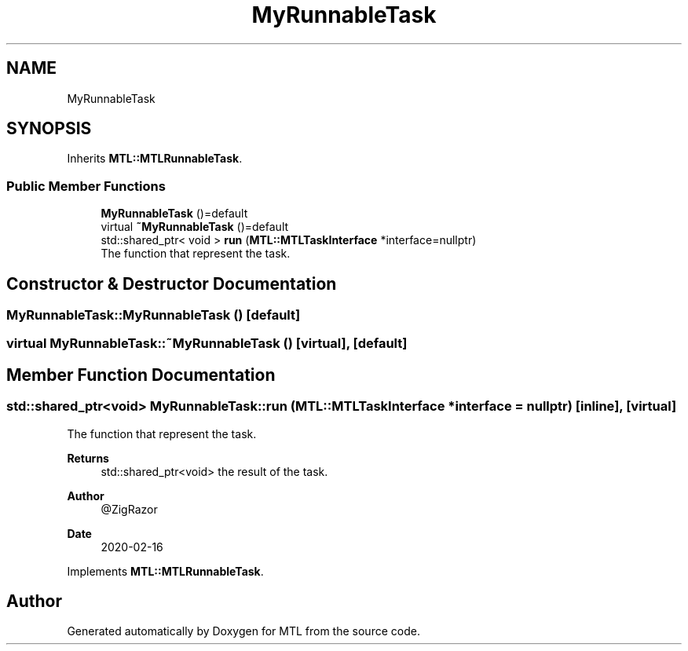 .TH "MyRunnableTask" 3 "Fri Feb 25 2022" "Version 0.0.1" "MTL" \" -*- nroff -*-
.ad l
.nh
.SH NAME
MyRunnableTask
.SH SYNOPSIS
.br
.PP
.PP
Inherits \fBMTL::MTLRunnableTask\fP\&.
.SS "Public Member Functions"

.in +1c
.ti -1c
.RI "\fBMyRunnableTask\fP ()=default"
.br
.ti -1c
.RI "virtual \fB~MyRunnableTask\fP ()=default"
.br
.ti -1c
.RI "std::shared_ptr< void > \fBrun\fP (\fBMTL::MTLTaskInterface\fP *interface=nullptr)"
.br
.RI "The function that represent the task\&. "
.in -1c
.SH "Constructor & Destructor Documentation"
.PP 
.SS "MyRunnableTask::MyRunnableTask ()\fC [default]\fP"

.SS "virtual MyRunnableTask::~MyRunnableTask ()\fC [virtual]\fP, \fC [default]\fP"

.SH "Member Function Documentation"
.PP 
.SS "std::shared_ptr<void> MyRunnableTask::run (\fBMTL::MTLTaskInterface\fP * interface = \fCnullptr\fP)\fC [inline]\fP, \fC [virtual]\fP"

.PP
The function that represent the task\&. 
.PP
\fBReturns\fP
.RS 4
std::shared_ptr<void> the result of the task\&.
.RE
.PP
\fBAuthor\fP
.RS 4
@ZigRazor 
.RE
.PP
\fBDate\fP
.RS 4
2020-02-16 
.RE
.PP

.PP
Implements \fBMTL::MTLRunnableTask\fP\&.

.SH "Author"
.PP 
Generated automatically by Doxygen for MTL from the source code\&.
